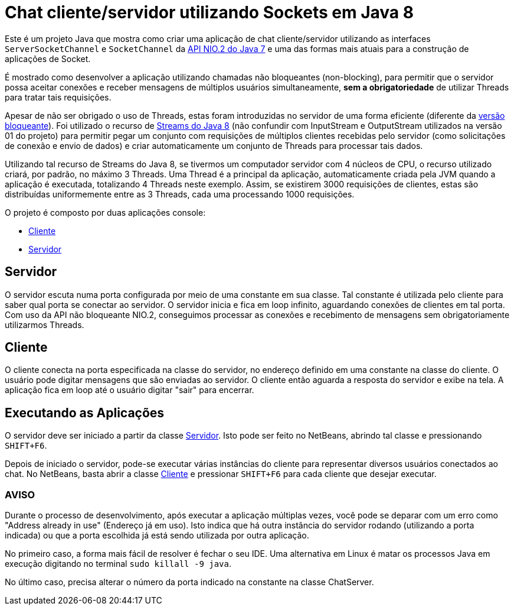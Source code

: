 = Chat cliente/servidor utilizando Sockets em Java 8

Este é um projeto Java que mostra como criar uma aplicação de chat cliente/servidor utilizando as
interfaces `ServerSocketChannel` e `SocketChannel` da https://docs.oracle.com/javase/8/docs/technotes/guides/io/[API NIO.2 do Java 7] e uma das formas mais atuais para a construção de aplicações de Socket.

É mostrado como desenvolver a aplicação 
utilizando chamadas não bloqueantes (non-blocking), 
para permitir que o servidor possa aceitar conexões e receber mensagens de múltiplos usuários
simultaneamente, *sem a obrigatoriedade* de utilizar Threads para tratar tais requisições.

Apesar de não ser obrigado o uso de Threads, estas foram introduzidas no servidor
de uma forma eficiente (diferente da link:1.1-blocking-socket[versão bloqueante]).
Foi utilizado o recurso de link:http://blog.caelum.com.br/o-minimo-que-voce-deve-saber-de-java-8/[Streams do Java 8]
(não confundir com InputStream e OutputStream utilizados na versão 01 do projeto)
para permitir pegar um conjunto com requisições de múltiplos clientes 
recebidas pelo servidor (como solicitações de conexão e envio de dados) e criar automaticamente
um conjunto de Threads para processar tais dados.

Utilizando tal recurso de Streams do Java 8, se tivermos um computador servidor com 4 núcleos de CPU,
o recurso utilizado criará, por padrão, no máximo 3 Threads. Uma Thread é a principal da aplicação, automaticamente
criada pela JVM quando a aplicação é executada, totalizando 4 Threads neste exemplo. Assim, se existirem 3000 requisições de clientes, estas são distribuídas uniformemente entre as 3 Threads, cada uma processando 1000 requisições.

O projeto é composto por duas aplicações console:

- link:src/main/java/com/manoelcampos/chat/NonBlockingChatClient.java[Cliente]
- link:src/main/java/com/manoelcampos/chat/NonBlockingChatServer.java[Servidor]

== Servidor

O servidor escuta numa porta configurada por meio de uma constante em sua classe.
Tal constante é utilizada pelo cliente para saber qual porta se conectar ao servidor.
O servidor inicia e fica em loop infinito, aguardando conexões de clientes em tal porta.
Com uso da API não bloqueante NIO.2, conseguimos processar as conexões e recebimento de mensagens
sem obrigatoriamente utilizarmos Threads. 

== Cliente

O cliente conecta na porta especificada na classe do servidor, no endereço definido em uma constante na classe do cliente. O usuário pode digitar mensagens que são enviadas ao servidor. 
O cliente então aguarda a resposta do servidor e exibe na tela.
A aplicação fica em loop até o usuário digitar "sair" para encerrar.

== Executando as Aplicações

O servidor deve ser iniciado a partir da classe link:src/main/java/com/manoelcampos/chat/ChatServer.java[Servidor].
Isto pode ser feito no NetBeans, abrindo tal classe e pressionando `SHIFT+F6`.

Depois de iniciado o servidor, pode-se executar várias instâncias do cliente para representar diversos usuários conectados ao chat. No NetBeans, basta abrir a classe link:src/main/java/com/manoelcampos/chat/ChatClient.java[Cliente] e pressionar `SHIFT+F6` para cada cliente que desejar executar.

=== AVISO

Durante o processo de desenvolvimento, após executar a aplicação múltiplas vezes,
você pode se deparar com um erro como "Address already in use" (Endereço já em uso).
Isto indica que há outra instância do servidor rodando (utilizando a porta indicada)
ou que a porta escolhida já está sendo utilizada por outra aplicação.

No primeiro caso, a forma mais fácil de resolver é fechar o seu IDE.
Uma alternativa em Linux é matar os processos Java em execução
digitando no terminal `sudo killall -9 java`.

No último caso, precisa alterar o número da porta indicado na constante na classe
ChatServer.
